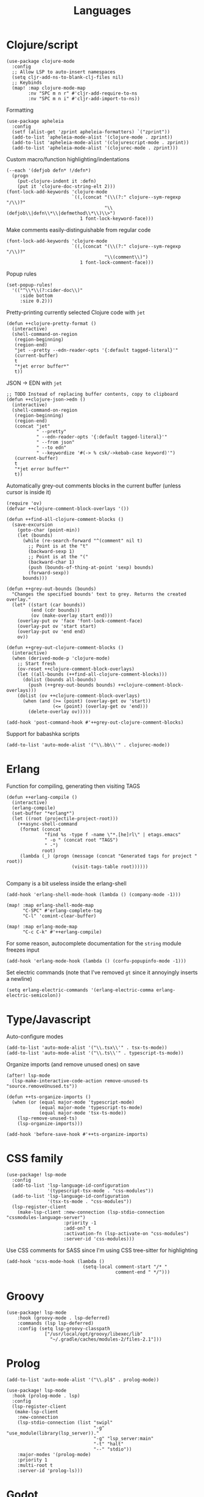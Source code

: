 #+TITLE: Languages

* Clojure/script
#+begin_src elisp :results none
(use-package clojure-mode
  :config
  ;; Allow LSP to auto-insert namespaces
  (setq cljr-add-ns-to-blank-clj-files nil)
  ;; Keybinds
  (map! :map clojure-mode-map
        :nv "SPC m n r" #'cljr-add-require-to-ns
        :nv "SPC m n i" #'cljr-add-import-to-ns))
#+end_src

Formatting
#+begin_src elisp :results none
(use-package apheleia
  :config
  (setf (alist-get 'zprint apheleia-formatters) `("zprint"))
  (add-to-list 'apheleia-mode-alist '(clojure-mode . zprint))
  (add-to-list 'apheleia-mode-alist '(clojurescript-mode . zprint))
  (add-to-list 'apheleia-mode-alist '(clojurec-mode . zprint)))
#+end_src

Custom macro/function highlighting/indentations
#+begin_src elisp
(--each '(defjob defn* !/defn*)
  (progn
    (put-clojure-indent it :defn)
    (put it 'clojure-doc-string-elt 2)))
(font-lock-add-keywords 'clojure-mode
                        `((,(concat "(\\(?:" clojure--sym-regexp "/\\)?"
                                    "\\(defjob\\|defn\\*\\|defmethod\\*\\)\\>")
                           1 font-lock-keyword-face)))
#+end_src

Make comments easily-distinguishable from regular code
#+begin_src elisp :results none
(font-lock-add-keywords 'clojure-mode
                        `((,(concat "(\\(?:" clojure--sym-regexp "/\\)?"
                                    "\\(comment\\)")
                           1 font-lock-comment-face)))
#+end_src

Popup rules
#+begin_src elisp
(set-popup-rules!
  '(("^\\*\\(?:cider-doc\\)"
     :side bottom
     :size 0.2)))
#+end_src

Pretty-printing currently selected Clojure code with =jet=
#+begin_src elisp
(defun ++clojure-pretty-format ()
  (interactive)
  (shell-command-on-region
   (region-beginning)
   (region-end)
   "jet --pretty --edn-reader-opts '{:default tagged-literal}'"
   (current-buffer)
   t
   "*jet error buffer*"
   t))
#+end_src

JSON -> EDN with =jet=
#+begin_src elisp
;; TODO Instead of replacing buffer contents, copy to clipboard
(defun ++clojure-json->edn ()
  (interactive)
  (shell-command-on-region
   (region-beginning)
   (region-end)
   (concat "jet"
           " --pretty"
           " --edn-reader-opts '{:default tagged-literal}'"
           " --from json"
           " --to edn"
           " --keywordize '#(-> % csk/->kebab-case keyword)'")
   (current-buffer)
   t
   "*jet error buffer*"
   t))
#+end_src

Automatically grey-out comments blocks in the current buffer (unless cursor is inside it)
#+begin_src elisp :results none
(require 'ov)
(defvar ++clojure-comment-block-overlays '())

(defun ++find-all-clojure-comment-blocks ()
  (save-excursion
    (goto-char (point-min))
    (let (bounds)
      (while (re-search-forward "^(comment" nil t)
        ;; Point is at the "t"
        (backward-sexp 1)
        ;; Point is at the "("
        (backward-char 1)
        (push (bounds-of-thing-at-point 'sexp) bounds)
        (forward-sexp))
      bounds)))

(defun ++grey-out-bounds (bounds)
  "Changes the specified bounds' text to grey. Returns the created overlay."
  (let* ((start (car bounds))
         (end (cdr bounds))
         (ov (make-overlay start end)))
    (overlay-put ov 'face 'font-lock-comment-face)
    (overlay-put ov 'start start)
    (overlay-put ov 'end end)
    ov))

(defun ++grey-out-clojure-comment-blocks ()
  (interactive)
  (when (derived-mode-p 'clojure-mode)
    ;; Start fresh
    (ov-reset ++clojure-comment-block-overlays)
    (let ((all-bounds (++find-all-clojure-comment-blocks)))
      (dolist (bounds all-bounds)
        (push (++grey-out-bounds bounds) ++clojure-comment-block-overlays)))
    (dolist (ov ++clojure-comment-block-overlays)
      (when (and (>= (point) (overlay-get ov 'start))
                 (<= (point) (overlay-get ov 'end)))
        (delete-overlay ov)))))

(add-hook 'post-command-hook #'++grey-out-clojure-comment-blocks)
#+end_src

Support for babashka scripts
#+begin_src elisp :results none
(add-to-list 'auto-mode-alist '("\\.bb\\'" . clojurec-mode))
#+end_src

* Erlang
Function for compiling, generating then visiting TAGS
#+begin_src elisp
(defun ++erlang-compile ()
  (interactive)
  (erlang-compile)
  (set-buffer "*erlang*")
  (let ((root (projectile-project-root)))
    (++async-shell-command
     (format (concat
              "find %s -type f -name \"*.[he]rl\" | etags.emacs"
              " -o " (concat root "TAGS")
              " -")
             root)
     (lambda (_) (progn (message (concat "Generated tags for project " root))
                        (visit-tags-table root))))))

#+end_src
Company is a bit useless inside the erlang-shell
#+begin_src elisp
(add-hook 'erlang-shell-mode-hook (lambda () (company-mode -1)))
#+end_src

#+begin_src elisp
(map! :map erlang-shell-mode-map
      "C-SPC" #'erlang-complete-tag
      "C-l" 'comint-clear-buffer)

(map! :map erlang-mode-map
      "C-c C-k" #'++erlang-compile)
#+end_src

For some reason, autocomplete documentation for the =string= module freezes input
#+begin_src elisp :results none
(add-hook 'erlang-mode-hook (lambda () (corfu-popupinfo-mode -1)))
#+end_src

Set electric commands (note that I've removed =gt= since it annoyingly inserts a newline)
#+begin_src elisp :results none
(setq erlang-electric-commands '(erlang-electric-comma erlang-electric-semicolon))
#+end_src

* Type/Javascript
Auto-configure modes
#+begin_src elisp :results none
(add-to-list 'auto-mode-alist '("\\.tsx\\'" . tsx-ts-mode))
(add-to-list 'auto-mode-alist '("\\.ts\\'" . typescript-ts-mode))
#+end_src

Organize imports (and remove unused ones) on save
#+begin_src elisp :results none
(after! lsp-mode
  (lsp-make-interactive-code-action remove-unused-ts "source.removeUnused.ts"))

(defun ++ts-organize-imports ()
  (when (or (equal major-mode 'typescript-mode)
            (equal major-mode 'typescript-ts-mode)
            (equal major-mode 'tsx-ts-mode))
    (lsp-remove-unused-ts)
    (lsp-organize-imports)))

(add-hook 'before-save-hook #'++ts-organize-imports)
#+end_src

* CSS family

#+begin_src elisp :results none
(use-package! lsp-mode
  :config
  (add-to-list 'lsp-language-id-configuration
               '(typescript-tsx-mode . "css-modules"))
  (add-to-list 'lsp-language-id-configuration
               '(tsx-ts-mode . "css-modules"))
  (lsp-register-client
    (make-lsp-client :new-connection (lsp-stdio-connection "cssmodules-language-server")
                     :priority -1
                     :add-on? t
                     :activation-fn (lsp-activate-on "css-modules")
                     :server-id 'css-modules)))
#+end_src

Use CSS comments for SASS since I'm using CSS tree-sitter for highlighting
#+begin_src elisp :results none
(add-hook 'scss-mode-hook (lambda ()
                            (setq-local comment-start "/* "
                                        comment-end " */")))
#+end_src

* Groovy
#+begin_src elisp
(use-package! lsp-mode
    :hook (groovy-mode . lsp-deferred)
    :commands (lsp lsp-deferred)
    :config (setq lsp-groovy-classpath
              ["/usr/local/opt/groovy/libexec/lib"
                "~/.gradle/caches/modules-2/files-2.1"]))
#+end_src
* Prolog
#+begin_src elisp :results none
(add-to-list 'auto-mode-alist '("\\.pl$" . prolog-mode))
#+end_src

#+begin_src elisp :results none
(use-package! lsp-mode
  :hook (prolog-mode . lsp)
  :config
  (lsp-register-client
   (make-lsp-client
    :new-connection
    (lsp-stdio-connection (list "swipl"
                                "-g" "use_module(library(lsp_server))."
                                "-g" "lsp_server:main"
                                "-t" "halt"
                                "--" "stdio"))
    :major-modes '(prolog-mode)
    :priority 1
    :multi-root t
    :server-id 'prolog-ls)))
#+end_src
* Godot
Formatting
#+begin_src elisp :results none
(use-package gdscript-mode
  :config
  (setq gdscript-tab-width 2
        gdscript-use-tab-indents nil
        gdscript-gdformat-save-and-format t)
  (add-hook 'after-save-hook
            (lambda ()
              (when (equal 'gdscript-mode major-mode)
                (gdscript-format-buffer)))))
#+end_src
